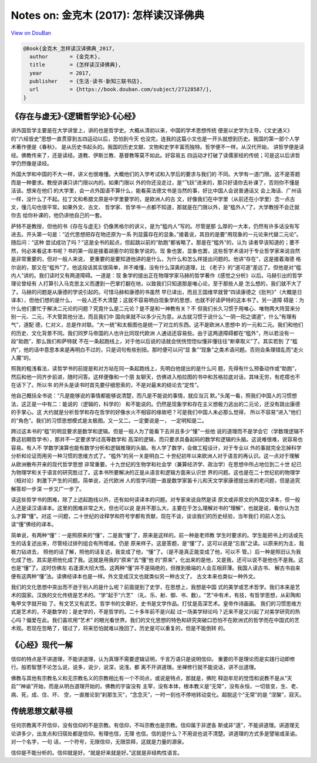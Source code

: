 Notes on: 金克木 (2017): 怎样读汉译佛典
=======================================

`View on DouBan <https://book.douban.com/subject/27128587/>`_

.. code-block:: bibtex

   @Book{金克木_怎样读汉译佛典_2017,
     author       = {金克木},
     title        = {怎样读汉译佛典},
     year         = 2017,
     publisher    = {生活·读书·新知三联书店},
     url          = {https://book.douban.com/subject/27128587/},
   }

《存在与虚无》·《逻辑哲学论》·《心经》
--------------------------------------

讲外国哲学主要是在大学讲堂上，讲的也是哲学史。大概从清初以来，中国的学术思想传统
便是以史学为主导。《文史通义》的“六经皆史”思想一直贯穿到五四运动以后，恐怕到今天
也没完，连我的这篇小文也是一开头就想到历史。我国的第一部个人学术著作便是《春秋》，
是从历史书起头的。我国的历史文献、文物和史学丰富而独特。哲学便不一样。从汉代开始，
讲哲学便是读经。佛教传来了，还是读经。道教、伊斯兰教、基督教等莫不如此。好容易五
四运动才打破了读儒家经的传统；可是这以后讲哲学仍然像是读经。

外国大学和中国的不大一样，讲义也很难懂。大概他们的入学考试和入学后的要求与我们的
不同。大学有一道门限。这不是答题而是一种要求。教授讲课只讲门限以内的。如果门限以
外的你还没走过，是“飞跃”进来的，那只好请你去补课了，否则你不懂是活该。想来在他们
的大学里，会一点外国语不算什么，能看英法德文书是当然的事，好比中国人会说普通话又
会上海话、广州话一样，没什么了不起。拉丁文和希腊文原是中学里要学的，是欧洲人的古
文，好像我们在中学里（从前还在小学里）念一点古文，懂几句也很平常。如果外文、古文、
哲学家、哲学书一点都不知道，那就是在门限以外，是“槛外人”了。大学教授不会迁就你去
给你补课的，他仍讲他自己的一套。

萨特不是教授，但他的书《存在与虚无》仍像黑格尔的讲义，是为“槛内人”写的。尽管是那
么厚的一大本，仍然有许多话没有写进去。开头第一句是：“近代思想把存在物还原为一系
列显露存在的显象。”接着说，其目的是要“用现象的一元论来代替二元论”。随后问：“这种
尝试成功了吗？”这是全书的起点，但起跳以前的“助跑”都省略了。那是在“槛外”的，认为
读者早该知道的；要不然，何必来看这本书呢？书的第一段是接着胡塞尔的现象学说的。现
象也罢，显象也罢，这些哲学术语对于专业哲学家来说自然是非常重要的，但对一般人来说，
更重要的是要知道他讲的是什么，为什么和怎么样提出问题的。他讲“存在”，这是接着海德
格尔说的，那又在“槛外”了。他这段话其实很简单，并不难懂，没有什么深奥的道理，比
《老子》的“道可道”差远了。但他是对“槛内人”讲的。我们读时又有两道障碍。一道是：现
象学的提出正在物理学家马赫的哲学著作《感觉之分析》以后。马赫引出的哲学理论曾经有
人打算引入马克思主义而遭到一巴掌打翻在地，以致我们只知道那是唯心论，至于那些人是
怎么想的，我们就不大了了。马赫的问题是从康德的学说引起的。可惜马赫和康德的书虽然
早已译出，而且王国维早就曾“四读康德之《批判》”（大概是日译本），但他们想的是什么，
一般人还不大清楚；这就不容易明白现象学的思想，也就不好读萨特的这本书了。另一道障
碍是：为什么他们要忙于解决二元论的问题？究竟什么是二元论？是不是和一神教有关？不
但我们长久习惯于用唯心、唯物两大阵营来分别一元、二元，不大管其他分法，而且我们中
国向来就不以多少元为意。从古就习惯于说什么“一阴一阳之谓道”，什么“有理有气”，道配
德，仁对义，总是作对联。“大一统”和太极图也是统一了对立的东西。这不是欧洲人思想中
的一元和二元。我们和他们的历史、文化背景不同。我们同罗马帝国的人也许比同现代欧洲
人通话还容易些。由于这两道障碍都在“槛外”，所以若没有一段“助跑”，那么我们和萨特就
不在一条起跑线上，对于他以后说的话就会恍恍惚惚似懂非懂往往“断章取义”了。其实若到
了“槛内”，他的话中意思本来是再明白不过的，只是词句有些别扭。那时便可以问“显
象”“现象”之类术语问题。否则会条理错乱而“走火入魔”的。

照我的粗浅看法，读哲学书的前提是和对方站在同一条起跑线上，先明白他提出的是什么问
题，先得有什么预备动作或“助跑”，然后和他一同齐步前进，随时问答。这样便像和一个朋
友聊天，仿佛进入柏拉图的书中和苏格拉底对话，其味无穷，有疙瘩也不在话下了。所以书
的开头是读书时首先要仔细思索的，不是对最末的结论去“定性”。

他自己概括全书说：“凡是能够说的事情都能够说清楚，而凡是不能说的事情，就应当沉
默。”头尾一看，照我们中国人的习惯想法，这正是一中有二：能说的（逻辑的，科学的）
和不能说的。仍然是现象学和存在主义想极力逃出的二元论，还没有跳出康德的手掌心。这
大约就是分析哲学和存在哲学的好像水火不相容的缘故吧？可是我们中国人未必那么觉得，
所以不容易“进入”他们的“角色”。我们的习惯思想模式是太极图。又一又二。一定要说是一，
一定明知是二。

跨过这本书的“槛”的明显要求是数学和逻辑。但是一般人为了能看下去并且多少“懂”一些他
说的道理而不是学会它（学数理逻辑不靠这初期哲学书），那并不一定要求学过高等数学和
高深的逻辑，而只要求具备起码的数学和逻辑的头脑。这说难很难，说容易也容易。有人不
学数学演算也能有数学分析和逻辑推理的头脑。有人学了数学，会做工程设计，对于专业以
外的事就完全忘掉科学分析和论证而用另一种习惯的思维方式了。“槛外”的另一关是明白二
十世纪初年以来欧洲人对于语言的再认识。这一点对于理解从欧洲散布开来的现代哲学思想
非常重要。十九世纪的生物学和社会学（兼算经济学、政治学）在思想中所占地位到二十世
纪已为物理学和关于语言的研究胜过了。这本书所要解决的正是从语言和逻辑方面来认识世
界的问题。这也是在二十世纪初的物理学（相对论）刺激下产生的问题。简单说，近代欧洲
人的哲学问题一直是数学家笛卡儿和天文学家康德提出来的老问题，但是追究解答却一步深
一步又广一步了。

读这些哲学书的困难，除了上述起跑线以外，还有如何读译本的问题。对专家来说自然是读
原文或非原文的外国文译本，但一般人还是读汉语译本。这里的困难非常之大，但也可以说
是并不那么大，主要在于怎么理解对书的“理解”，也就是说，看你认为怎么才算“懂”。对这
一问题，二十世纪的诠释学和符号学都有贡献，现在不谈，谈谈我们的历史经验，当年我们
的前人怎么读“懂”佛经的译本。

简单说，有两种“懂”：一是照原来的“懂”，二是我“懂”了，原来是这样的。前一种是老师教
学生时要求的。学生能把书上的话或先生的话复述出来，尽管经过排列组合有所增减，仍是
原来样子。这是答题，是“懂”了。这可以说是“忘我”之读。以原来的为主，我极力钻进去，
照他的话了解，照他的话复述，我变成了他，“懂”了。（是不是真正能变成了他，可以不
管。）后一种是照旧认为我化成了他，其实是把他化成了我。这就是用我的“原来”去“懂”他
的“原来”，化出来的是他，又是我，还可以说不是他也不是我。这也是“懂”了。这时仿佛左
右逢源大彻大悟。这两种“懂”并不是隔绝的，但推到极端的人会互相菲薄。我国人读古书、
解古书自来便有这两种“懂”法。读佛经译本也是一样。外文变成汉文也就类似另一种古文了。
古文本来也类似一种外文。

我们的文化思想中突出而不逊于别人的是什么呢？前面提到了史学，在思想上，我想是中国
式的美学或艺术哲学。我们本来是艺术的国家。汉族的文化传统是艺术的。“学”起于“六艺”
（礼、乐、射、御、书、数）。“艺”中有术，有技，有哲学思想，从彩陶和龟甲文字就开始
了。有文艺又有武艺。哲学书的文章好。史书是文学作品。打仗是高深艺术。皇帝作诗画画。
我们的习惯思维方式是艺术的，不是数学的；是史学的，不是哲学的。二十多年前不是兴起
过一场美学辩论吗？近来不是又兴起了对美学研究的热心吗？偏爱在此。我们喜欢用“艺术”
的眼光看世界。我们的文化思想的特色和研究突破口恐怕不在欧洲式的哲学而在中国式的艺
术观。若现在忽略了，错过了，将来恐怕就难以挽回了。历史是可以重复的，但是不能倒转
的。


《心经》现代一解
----------------

信仰的特点是不讲道理，不能讲道理，认为真理不需要逻辑证明，千言万语只是说明信仰。
重要的不是理论而是实践行动即修行。般若智慧不论怎么说，说多，说少，说深，说浅，都
离不开讲道理。坐禅修行就不能说话，讲不出道理。

佛教与其他有宗教名义和无宗教名义的宗教相比有一个不同点，或说是特点，那就是，佛陀
释迦牟尼的觉悟和说教不是从“天启”“神谕”开始，而是从明白道理开始的。佛教的宇宙没有
主宰，没有本体，根本教义是“无常”，没有永恒，一切皆变，生、老、病、死，成、住、坏、
空，一直推论到“刹那生灭”，“念念灭”，一时一刻也不停地转动变化。超脱这个“无常”的是
“涅槃”，寂灭。


传统思想文献寻根
----------------

任何宗教离不开信仰，没有信仰的不是宗教。有信仰，不叫宗教也是宗教。信仰属于非逻各
斯或非“道”，不能讲道理。讲道理无论讲多少，出发点和归宿处都是信仰。有理也信，无理
也信。信的是什么？不用说也说不清楚。讲道理的方式多是譬喻或圣谕。对一个名字，一句
话，一个符号，无限信仰，无限崇拜，这就是力量的源泉。

信仰是不能分析的。信仰就是好。“就是好来就是好。”这就是非结构性语言。
